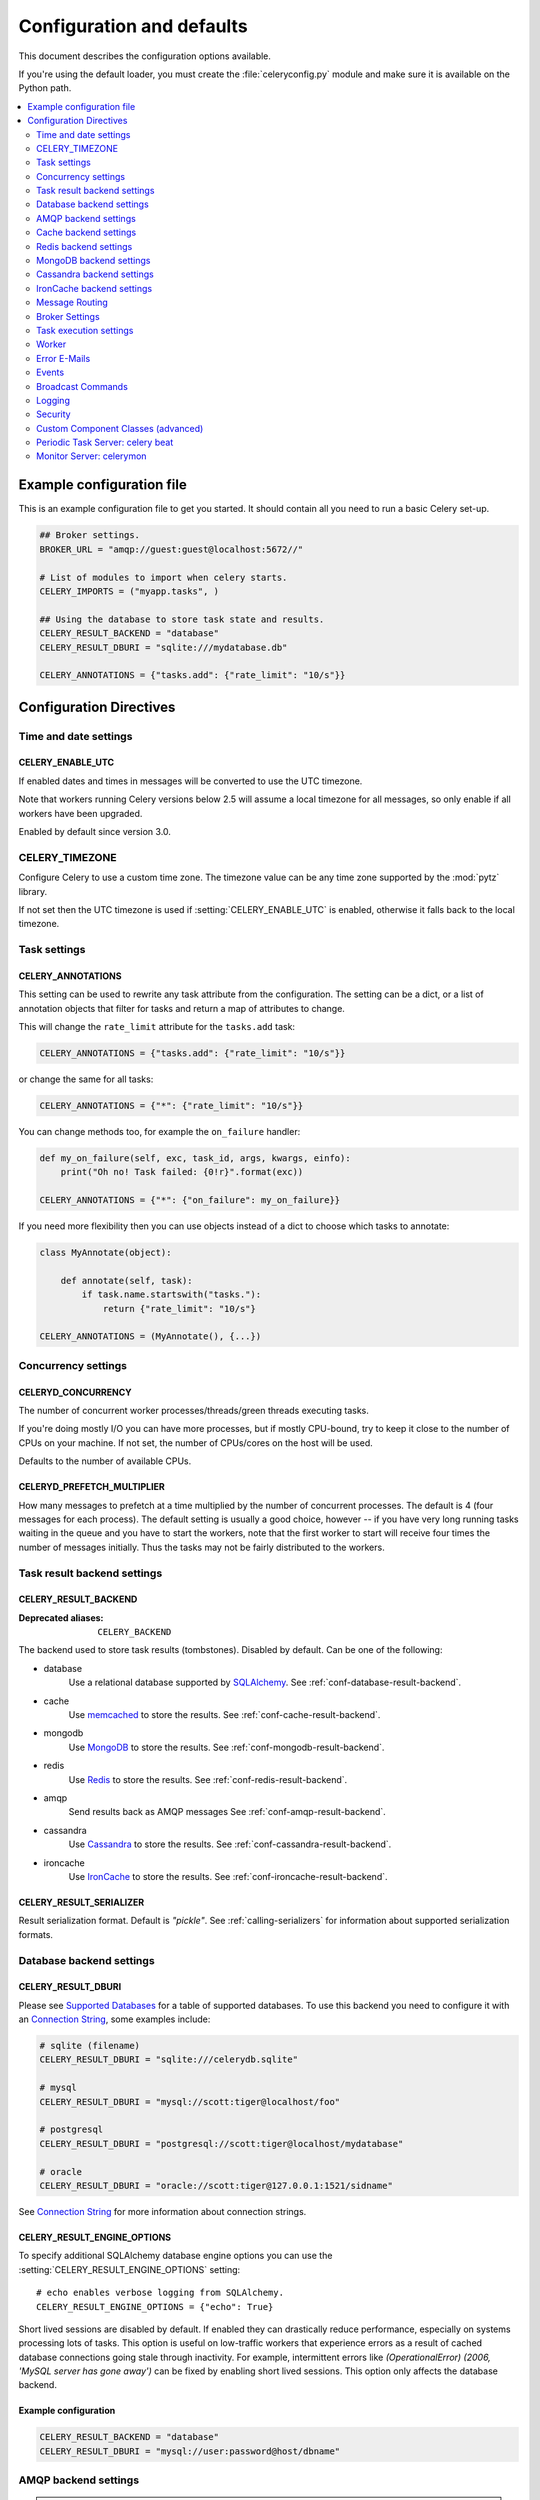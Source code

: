 .. _configuration:

============================
 Configuration and defaults
============================

This document describes the configuration options available.

If you're using the default loader, you must create the :file:`celeryconfig.py`
module and make sure it is available on the Python path.

.. contents::
    :local:
    :depth: 2

.. _conf-example:

Example configuration file
==========================

This is an example configuration file to get you started.
It should contain all you need to run a basic Celery set-up.

.. code-block:: python

    ## Broker settings.
    BROKER_URL = "amqp://guest:guest@localhost:5672//"

    # List of modules to import when celery starts.
    CELERY_IMPORTS = ("myapp.tasks", )

    ## Using the database to store task state and results.
    CELERY_RESULT_BACKEND = "database"
    CELERY_RESULT_DBURI = "sqlite:///mydatabase.db"

    CELERY_ANNOTATIONS = {"tasks.add": {"rate_limit": "10/s"}}


Configuration Directives
========================

.. _conf-datetime:

Time and date settings
----------------------

.. setting:: CELERY_ENABLE_UTC

CELERY_ENABLE_UTC
~~~~~~~~~~~~~~~~~

.. versionadded:: 2.5

If enabled dates and times in messages will be converted to use
the UTC timezone.

Note that workers running Celery versions below 2.5 will assume a local
timezone for all messages, so only enable if all workers have been
upgraded.

Enabled by default since version 3.0.

.. setting:: CELERY_TIMEZONE

CELERY_TIMEZONE
---------------

Configure Celery to use a custom time zone.
The timezone value can be any time zone supported by the :mod:`pytz`
library.

If not set then the UTC timezone is used if :setting:`CELERY_ENABLE_UTC` is
enabled, otherwise it falls back to the local timezone.

.. _conf-tasks:

Task settings
-------------

.. setting:: CELERY_ANNOTATIONS

CELERY_ANNOTATIONS
~~~~~~~~~~~~~~~~~~

This setting can be used to rewrite any task attribute from the
configuration.  The setting can be a dict, or a list of annotation
objects that filter for tasks and return a map of attributes
to change.


This will change the ``rate_limit`` attribute for the ``tasks.add``
task:

.. code-block:: python

    CELERY_ANNOTATIONS = {"tasks.add": {"rate_limit": "10/s"}}

or change the same for all tasks:

.. code-block:: python

    CELERY_ANNOTATIONS = {"*": {"rate_limit": "10/s"}}


You can change methods too, for example the ``on_failure`` handler:

.. code-block:: python

    def my_on_failure(self, exc, task_id, args, kwargs, einfo):
        print("Oh no! Task failed: {0!r}".format(exc))

    CELERY_ANNOTATIONS = {"*": {"on_failure": my_on_failure}}


If you need more flexibility then you can use objects
instead of a dict to choose which tasks to annotate:

.. code-block:: python

    class MyAnnotate(object):

        def annotate(self, task):
            if task.name.startswith("tasks."):
                return {"rate_limit": "10/s"}

    CELERY_ANNOTATIONS = (MyAnnotate(), {...})



.. _conf-concurrency:

Concurrency settings
--------------------

.. setting:: CELERYD_CONCURRENCY

CELERYD_CONCURRENCY
~~~~~~~~~~~~~~~~~~~

The number of concurrent worker processes/threads/green threads executing
tasks.

If you're doing mostly I/O you can have more processes,
but if mostly CPU-bound, try to keep it close to the
number of CPUs on your machine. If not set, the number of CPUs/cores
on the host will be used.

Defaults to the number of available CPUs.

.. setting:: CELERYD_PREFETCH_MULTIPLIER

CELERYD_PREFETCH_MULTIPLIER
~~~~~~~~~~~~~~~~~~~~~~~~~~~

How many messages to prefetch at a time multiplied by the number of
concurrent processes.  The default is 4 (four messages for each
process).  The default setting is usually a good choice, however -- if you
have very long running tasks waiting in the queue and you have to start the
workers, note that the first worker to start will receive four times the
number of messages initially.  Thus the tasks may not be fairly distributed
to the workers.

.. _conf-result-backend:

Task result backend settings
----------------------------

.. setting:: CELERY_RESULT_BACKEND

CELERY_RESULT_BACKEND
~~~~~~~~~~~~~~~~~~~~~
:Deprecated aliases: ``CELERY_BACKEND``

The backend used to store task results (tombstones).
Disabled by default.
Can be one of the following:

* database
    Use a relational database supported by `SQLAlchemy`_.
    See :ref:`conf-database-result-backend`.

* cache
    Use `memcached`_ to store the results.
    See :ref:`conf-cache-result-backend`.

* mongodb
    Use `MongoDB`_ to store the results.
    See :ref:`conf-mongodb-result-backend`.

* redis
    Use `Redis`_ to store the results.
    See :ref:`conf-redis-result-backend`.

* amqp
    Send results back as AMQP messages
    See :ref:`conf-amqp-result-backend`.

* cassandra
    Use `Cassandra`_ to store the results.
    See :ref:`conf-cassandra-result-backend`.

* ironcache
    Use `IronCache`_ to store the results.
    See :ref:`conf-ironcache-result-backend`.

.. warning:

    While the AMQP result backend is very efficient, you must make sure
    you only receive the same result once.  See :doc:`userguide/calling`).

.. _`SQLAlchemy`: http://sqlalchemy.org
.. _`memcached`: http://memcached.org
.. _`MongoDB`: http://mongodb.org
.. _`Redis`: http://redis.io
.. _`Cassandra`: http://cassandra.apache.org/
.. _`IronCache`: http://www.iron.io/cache

.. setting:: CELERY_RESULT_SERIALIZER

CELERY_RESULT_SERIALIZER
~~~~~~~~~~~~~~~~~~~~~~~~

Result serialization format.  Default is `"pickle"`. See
:ref:`calling-serializers` for information about supported
serialization formats.

.. _conf-database-result-backend:

Database backend settings
-------------------------

.. setting:: CELERY_RESULT_DBURI

CELERY_RESULT_DBURI
~~~~~~~~~~~~~~~~~~~

Please see `Supported Databases`_ for a table of supported databases.
To use this backend you need to configure it with an
`Connection String`_, some examples include:

.. code-block:: python

    # sqlite (filename)
    CELERY_RESULT_DBURI = "sqlite:///celerydb.sqlite"

    # mysql
    CELERY_RESULT_DBURI = "mysql://scott:tiger@localhost/foo"

    # postgresql
    CELERY_RESULT_DBURI = "postgresql://scott:tiger@localhost/mydatabase"

    # oracle
    CELERY_RESULT_DBURI = "oracle://scott:tiger@127.0.0.1:1521/sidname"

See `Connection String`_ for more information about connection
strings.

.. setting:: CELERY_RESULT_ENGINE_OPTIONS

CELERY_RESULT_ENGINE_OPTIONS
~~~~~~~~~~~~~~~~~~~~~~~~~~~~

To specify additional SQLAlchemy database engine options you can use
the :setting:`CELERY_RESULT_ENGINE_OPTIONS` setting::

    # echo enables verbose logging from SQLAlchemy.
    CELERY_RESULT_ENGINE_OPTIONS = {"echo": True}


.. setting:: CELERY_RESULT_DB_SHORT_LIVED_SESSIONS
    CELERY_RESULT_DB_SHORT_LIVED_SESSIONS = True

Short lived sessions are disabled by default.  If enabled they can drastically reduce
performance, especially on systems processing lots of tasks.  This option is useful
on low-traffic workers that experience errors as a result of cached database connections
going stale through inactivity.  For example, intermittent errors like
`(OperationalError) (2006, 'MySQL server has gone away')` can be fixed by enabling
short lived sessions.  This option only affects the database backend.

.. _`Supported Databases`:
    http://www.sqlalchemy.org/docs/core/engines.html#supported-databases

.. _`Connection String`:
    http://www.sqlalchemy.org/docs/core/engines.html#database-urls

Example configuration
~~~~~~~~~~~~~~~~~~~~~

.. code-block:: python

    CELERY_RESULT_BACKEND = "database"
    CELERY_RESULT_DBURI = "mysql://user:password@host/dbname"

.. _conf-amqp-result-backend:

AMQP backend settings
---------------------

.. note::

    The AMQP backend requires RabbitMQ 1.1.0 or higher to automatically
    expire results.  If you are running an older version of RabbitmQ
    you should disable result expiration like this:

        CELERY_TASK_RESULT_EXPIRES = None

.. setting:: CELERY_RESULT_EXCHANGE

CELERY_RESULT_EXCHANGE
~~~~~~~~~~~~~~~~~~~~~~

Name of the exchange to publish results in.  Default is `"celeryresults"`.

.. setting:: CELERY_RESULT_EXCHANGE_TYPE

CELERY_RESULT_EXCHANGE_TYPE
~~~~~~~~~~~~~~~~~~~~~~~~~~~

The exchange type of the result exchange.  Default is to use a `direct`
exchange.

.. setting:: CELERY_RESULT_PERSISTENT

CELERY_RESULT_PERSISTENT
~~~~~~~~~~~~~~~~~~~~~~~~

If set to :const:`True`, result messages will be persistent.  This means the
messages will not be lost after a broker restart.  The default is for the
results to be transient.

Example configuration
~~~~~~~~~~~~~~~~~~~~~

.. code-block:: python

    CELERY_RESULT_BACKEND = "amqp"
    CELERY_TASK_RESULT_EXPIRES = 18000  # 5 hours.

.. _conf-cache-result-backend:

Cache backend settings
----------------------

.. note::

    The cache backend supports the `pylibmc`_ and `python-memcached`
    libraries.  The latter is used only if `pylibmc`_ is not installed.

.. setting:: CELERY_CACHE_BACKEND

CELERY_CACHE_BACKEND
~~~~~~~~~~~~~~~~~~~~

Using a single memcached server:

.. code-block:: python

    CELERY_CACHE_BACKEND = 'memcached://127.0.0.1:11211/'

Using multiple memcached servers:

.. code-block:: python

    CELERY_RESULT_BACKEND = "cache"
    CELERY_CACHE_BACKEND = 'memcached://172.19.26.240:11211;172.19.26.242:11211/'

.. setting:: CELERY_CACHE_BACKEND_OPTIONS


The "memory" backend stores the cache in memory only:

    CELERY_CACHE_BACKEND = "memory"

CELERY_CACHE_BACKEND_OPTIONS
~~~~~~~~~~~~~~~~~~~~~~~~~~~~

You can set pylibmc options using the :setting:`CELERY_CACHE_BACKEND_OPTIONS`
setting:

.. code-block:: python

    CELERY_CACHE_BACKEND_OPTIONS = {"binary": True,
                                    "behaviors": {"tcp_nodelay": True}}

.. _`pylibmc`: http://sendapatch.se/projects/pylibmc/

.. _conf-redis-result-backend:

Redis backend settings
----------------------

Configuring the backend URL
~~~~~~~~~~~~~~~~~~~~~~~~~~~

.. note::

    The Redis backend requires the :mod:`redis` library:
    http://pypi.python.org/pypi/redis/

    To install the redis package use `pip` or `easy_install`:

    .. code-block:: bash

        $ pip install redis

This backend requires the :setting:`CELERY_RESULT_BACKEND`
setting to be set to a Redis URL::

    CELERY_RESULT_BACKEND = "redis://:password@host:port/db"

For example::

    CELERY_RESULT_BACKEND = "redis://localhost/0"

which is the same as::

    CELERY_RESULT_BACKEND = "redis://"

The fields of the URL is defined as folows:

- *host*

Host name or IP address of the Redis server. e.g. `"localhost"`.

- *port*

Port to the Redis server. Default is 6379.

- *db*

Database number to use. Default is 0.
The db can include an optional leading slash.

- *password*

Password used to connect to the database.

.. setting:: CELERY_REDIS_MAX_CONNECTIONS

CELERY_REDIS_MAX_CONNECTIONS
~~~~~~~~~~~~~~~~~~~~~~~~~~~~

Maximum number of connections available in the Redis connection
pool used for sending and retrieving results.

.. _conf-mongodb-result-backend:

MongoDB backend settings
------------------------

.. note::

    The MongoDB backend requires the :mod:`pymongo` library:
    http://github.com/mongodb/mongo-python-driver/tree/master

.. setting:: CELERY_MONGODB_BACKEND_SETTINGS

CELERY_MONGODB_BACKEND_SETTINGS
~~~~~~~~~~~~~~~~~~~~~~~~~~~~~~~

This is a dict supporting the following keys:

* host
    Host name of the MongoDB server. Defaults to "localhost".

* port
    The port the MongoDB server is listening to. Defaults to 27017.

* user
    User name to authenticate to the MongoDB server as (optional).

* password
    Password to authenticate to the MongoDB server (optional).

* database
    The database name to connect to. Defaults to "celery".

* taskmeta_collection
    The collection name to store task meta data.
    Defaults to "celery_taskmeta".

* max_pool_size
    Passed as max_pool_size to PyMongo's Connection or MongoClient 
    constructor. It is the maximum number of TCP connections to keep
    open to MongoDB at a given time. If there are more open connections
    than max_pool_size, sockets will be closed when they are released.
    Defaults to 10.

* options

    Additional keyword arguments to pass to the mongodb connection
    constructor.  See the :mod:`pymongo` docs to see a list of arguments
    supported.

.. _example-mongodb-result-config:

Example configuration
~~~~~~~~~~~~~~~~~~~~~

.. code-block:: python

    CELERY_RESULT_BACKEND = "mongodb"
    CELERY_MONGODB_BACKEND_SETTINGS = {
        "host": "192.168.1.100",
        "port": 30000,
        "database": "mydb",
        "taskmeta_collection": "my_taskmeta_collection",
    }

.. _conf-cassandra-result-backend:

Cassandra backend settings
--------------------------

.. note::

    The Cassandra backend requires the :mod:`pycassa` library:
    http://pypi.python.org/pypi/pycassa/

    To install the pycassa package use `pip` or `easy_install`:

    .. code-block:: bash

        $ pip install pycassa

This backend requires the following configuration directives to be set.

.. setting:: CASSANDRA_SERVERS

CASSANDRA_SERVERS
~~~~~~~~~~~~~~~~~

List of ``host:port`` Cassandra servers. e.g. ``["localhost:9160]"``.

.. setting:: CASSANDRA_KEYSPACE

CASSANDRA_KEYSPACE
~~~~~~~~~~~~~~~~~~

The keyspace in which to store the results. e.g. ``"tasks_keyspace"``.

.. setting:: CASSANDRA_COLUMN_FAMILY

CASSANDRA_COLUMN_FAMILY
~~~~~~~~~~~~~~~~~~~~~~~

The column family in which to store the results. eg ``"tasks"``

.. setting:: CASSANDRA_READ_CONSISTENCY

CASSANDRA_READ_CONSISTENCY
~~~~~~~~~~~~~~~~~~~~~~~~~~

The read consistency used. Values can be ``"ONE"``, ``"QUORUM"`` or ``"ALL"``.

.. setting:: CASSANDRA_WRITE_CONSISTENCY

CASSANDRA_WRITE_CONSISTENCY
~~~~~~~~~~~~~~~~~~~~~~~~~~~

The write consistency used. Values can be ``"ONE"``, ``"QUORUM"`` or ``"ALL"``.

.. setting:: CASSANDRA_DETAILED_MODE

CASSANDRA_DETAILED_MODE
~~~~~~~~~~~~~~~~~~~~~~~

Enable or disable detailed mode. Default is :const:`False`.
This mode allows to use the power of Cassandra wide columns to
store all states for a task as a wide column, instead of only the last one.

To use this mode, you need to configure your ColumnFamily to
use the ``TimeUUID`` type as a comparator::

    create column family task_results with comparator = TimeUUIDType;

CASSANDRA_OPTIONS
~~~~~~~~~~~~~~~~~~~~~~~~~~~

Options to be passed to the `pycassa connection pool`_ (optional).

.. _`pycassa connection pool`: http://pycassa.github.com/pycassa/api/pycassa/pool.html

Example configuration
~~~~~~~~~~~~~~~~~~~~~

.. code-block:: python

    CASSANDRA_SERVERS = ["localhost:9160"]
    CASSANDRA_KEYSPACE = "celery"
    CASSANDRA_COLUMN_FAMILY = "task_results"
    CASSANDRA_READ_CONSISTENCY = "ONE"
    CASSANDRA_WRITE_CONSISTENCY = "ONE"
    CASSANDRA_DETAILED_MODE = True
    CASSANDRA_OPTIONS = {
        'timeout': 300,
        'max_retries': 10
    }


.. _conf-ironcache-result-backend:

IronCache backend settings
--------------------------

.. note::

    The Cassandra backend requires the :mod:`iron_celery` library:
    http://pypi.python.org/pypi/iron_celery

    To install the iron_celery package use `pip` or `easy_install`:

    .. code-block:: bash

        $ pip install iron_celery

IronCache is configured via the URL provided in :setting:`CELERY_RESULT_BACKEND`, for example::

    CELERY_RESULT_BACKEND = 'ironcache://project_id:token@'

Or to change the cache name::

    ironcache:://project_id:token@/awesomecache

For more information, see: https://github.com/iron-io/iron_celery

.. _conf-messaging:

Message Routing
---------------

.. _conf-messaging-routing:

.. setting:: CELERY_QUEUES

CELERY_QUEUES
~~~~~~~~~~~~~

The mapping of queues the worker consumes from.  This is a dictionary
of queue name/options.  See :ref:`guide-routing` for more information.

The default is a queue/exchange/binding key of `"celery"`, with
exchange type `direct`.

You don't have to care about this unless you want custom routing facilities.

.. setting:: CELERY_ROUTES

CELERY_ROUTES
~~~~~~~~~~~~~

A list of routers, or a single router used to route tasks to queues.
When deciding the final destination of a task the routers are consulted
in order.  See :ref:`routers` for more information.

.. setting:: CELERY_QUEUE_HA_POLICY

CELERY_QUEUE_HA_POLICY
~~~~~~~~~~~~~~~~~~~~~~
:brokers: RabbitMQ

This will set the default HA policy for a queue, and the value
can either be a string (usually ``all``):

.. code-block:: python

    CELERY_QUEUE_HA_POLICY = 'all'

Using 'all' will replicate the queue to all current nodes,
Or you can give it a list of nodes to replicate to:

.. code-block:: python

    CELERY_QUEUE_HA_POLICY = ['rabbit@host1', 'rabbit@host2']


Using a list will implicitly set ``x-ha-policy`` to 'nodes' and
``x-ha-policy-params`` to the given list of nodes.

See http://www.rabbitmq.com/ha.html for more information.

.. setting:: CELERY_WORKER_DIRECT

CELERY_WORKER_DIRECT
~~~~~~~~~~~~~~~~~~~~

This option enables so that every worker has a dedicated queue,
so that tasks can be routed to specific workers.

The queue name for each worker is automatically generated based on
the worker hostname and a ``.dq`` suffix, using the ``C.dq`` exchange.

For example the queue name for the worker with hostname ``w1.example.com``
becomes::

    w1.example.com.dq

Then you can route the task to the task by specifying the hostname
as the routing key and the ``C.dq`` exchange::

    CELERY_ROUTES = {
        'tasks.add': {'exchange': 'C.dq', 'routing_key': 'w1.example.com'}
    }

.. setting:: CELERY_CREATE_MISSING_QUEUES

CELERY_CREATE_MISSING_QUEUES
~~~~~~~~~~~~~~~~~~~~~~~~~~~~

If enabled (default), any queues specified that is not defined in
:setting:`CELERY_QUEUES` will be automatically created. See
:ref:`routing-automatic`.

.. setting:: CELERY_DEFAULT_QUEUE

CELERY_DEFAULT_QUEUE
~~~~~~~~~~~~~~~~~~~~

The name of the default queue used by `.apply_async` if the message has
no route or no custom queue has been specified.


This queue must be listed in :setting:`CELERY_QUEUES`.
If :setting:`CELERY_QUEUES` is not specified then it this automatically
created containing one queue entry, where this name is used as the name of
that queue.

The default is: `celery`.

.. seealso::

    :ref:`routing-changing-default-queue`

.. setting:: CELERY_DEFAULT_EXCHANGE

CELERY_DEFAULT_EXCHANGE
~~~~~~~~~~~~~~~~~~~~~~~

Name of the default exchange to use when no custom exchange is
specified for a key in the :setting:`CELERY_QUEUES` setting.

The default is: `celery`.

.. setting:: CELERY_DEFAULT_EXCHANGE_TYPE

CELERY_DEFAULT_EXCHANGE_TYPE
~~~~~~~~~~~~~~~~~~~~~~~~~~~~

Default exchange type used when no custom exchange type is specified.
for a key in the :setting:`CELERY_QUEUES` setting.
The default is: `direct`.

.. setting:: CELERY_DEFAULT_ROUTING_KEY

CELERY_DEFAULT_ROUTING_KEY
~~~~~~~~~~~~~~~~~~~~~~~~~~

The default routing key used when no custom routing key
is specified for a key in the :setting:`CELERY_QUEUES` setting.

The default is: `celery`.

.. setting:: CELERY_DEFAULT_DELIVERY_MODE

CELERY_DEFAULT_DELIVERY_MODE
~~~~~~~~~~~~~~~~~~~~~~~~~~~~

Can be `transient` or `persistent`.  The default is to send
persistent messages.

.. _conf-broker-settings:

Broker Settings
---------------

.. setting:: CELERY_ACCEPT_CONTENT

CELERY_ACCEPT_CONTENT
~~~~~~~~~~~~~~~~~~~~~

A whitelist of content-types/serializers to allow.

If a message is received that is not in this list then
the message will be discarded with an error.

By default any content type is enabled (including pickle and yaml)
so make sure untrusted parties do not have access to your broker.
See :ref:`guide-security` for more.

Example::

    # using serializer name
    CELERY_ACCEPT_CONTENT = ['json']

    # or the actual content-type (MIME)
    CELERY_ACCEPT_CONTENT = ['application/json']

.. setting:: BROKER_TRANSPORT

BROKER_TRANSPORT
~~~~~~~~~~~~~~~~
:Aliases: ``BROKER_BACKEND``
:Deprecated aliases: ``CARROT_BACKEND``

.. setting:: BROKER_URL

BROKER_URL
~~~~~~~~~~

Default broker URL.  This must be an URL in the form of::

    transport://userid:password@hostname:port/virtual_host

Only the scheme part (``transport://``) is required, the rest
is optional, and defaults to the specific transports default values.

The transport part is the broker implementation to use, and the
default is ``amqp``, which uses ``librabbitmq`` by default or falls back to
``pyamqp`` if that is not installed.  Also there are many other choices including
``redis``, ``beanstalk``, ``sqlalchemy``, ``django``, ``mongodb``,
``couchdb``.
It can also be a fully qualified path to your own transport implementation.

See :ref:`kombu:connection-urls` in the Kombu documentation for more
information.

.. setting:: BROKER_HEARTBEAT

BROKER_HEARTBEAT
~~~~~~~~~~~~~~~~
:transports supported: ``pyamqp``

It's not always possible to detect connection loss in a timely
manner using TCP/IP alone, so AMQP defines something called heartbeats
that's is used both by the client and the broker to detect if
a connection was closed.

Hartbeats are disabled by default.

If the heartbeat value is 10 seconds, then
the heartbeat will be monitored at the interval specified
by the :setting:`BROKER_HEARTBEAT_CHECKRATE` setting, which by default is
double the rate of the heartbeat value
(so for the default 10 seconds, the heartbeat is checked every 5 seconds).

.. setting:: BROKER_HEARTBEAT_CHECKRATE

BROKER_HEARTBEAT_CHECKRATE
~~~~~~~~~~~~~~~~~~~~~~~~~~
:transports supported: ``pyamqp``

At intervals the worker will monitor that the broker has not missed
too many heartbeats.  The rate at which this is checked is calculated
by dividing the :setting:`BROKER_HEARTBEAT` value with this value,
so if the heartbeat is 10.0 and the rate is the default 2.0, the check
will be performed every 5 seconds (twice the heartbeat sending rate).

.. setting:: BROKER_USE_SSL

BROKER_USE_SSL
~~~~~~~~~~~~~~

Use SSL to connect to the broker.  Off by default.  This may not be supported
by all transports.

.. setting:: BROKER_POOL_LIMIT

BROKER_POOL_LIMIT
~~~~~~~~~~~~~~~~~

.. versionadded:: 2.3

The maximum number of connections that can be open in the connection pool.

The pool is enabled by default since version 2.5, with a default limit of ten
connections.  This number can be tweaked depending on the number of
threads/greenthreads (eventlet/gevent) using a connection.  For example
running eventlet with 1000 greenlets that use a connection to the broker,
contention can arise and you should consider increasing the limit.

If set to :const:`None` or 0 the connection pool will be disabled and
connections will be established and closed for every use.

Default (since 2.5) is to use a pool of 10 connections.

.. setting:: BROKER_CONNECTION_TIMEOUT

BROKER_CONNECTION_TIMEOUT
~~~~~~~~~~~~~~~~~~~~~~~~~

The default timeout in seconds before we give up establishing a connection
to the AMQP server.  Default is 4 seconds.

.. setting:: BROKER_CONNECTION_RETRY

BROKER_CONNECTION_RETRY
~~~~~~~~~~~~~~~~~~~~~~~

Automatically try to re-establish the connection to the AMQP broker if lost.

The time between retries is increased for each retry, and is
not exhausted before :setting:`BROKER_CONNECTION_MAX_RETRIES` is
exceeded.

This behavior is on by default.

.. setting:: BROKER_CONNECTION_MAX_RETRIES

BROKER_CONNECTION_MAX_RETRIES
~~~~~~~~~~~~~~~~~~~~~~~~~~~~~

Maximum number of retries before we give up re-establishing a connection
to the AMQP broker.

If this is set to :const:`0` or :const:`None`, we will retry forever.

Default is 100 retries.

.. setting:: BROKER_TRANSPORT_OPTIONS

BROKER_TRANSPORT_OPTIONS
~~~~~~~~~~~~~~~~~~~~~~~~

.. versionadded:: 2.2

A dict of additional options passed to the underlying transport.

See your transport user manual for supported options (if any).

Example setting the visibility timeout (supported by Redis and SQS
transports):

.. code-block:: python

    BROKER_TRANSPORT_OPTIONS = {'visibility_timeout': 18000}  # 5 hours

.. _conf-task-execution:

Task execution settings
-----------------------

.. setting:: CELERY_ALWAYS_EAGER

CELERY_ALWAYS_EAGER
~~~~~~~~~~~~~~~~~~~

If this is :const:`True`, all tasks will be executed locally by blocking until
the task returns.  ``apply_async()`` and ``Task.delay()`` will return
an :class:`~celery.result.EagerResult` instance, which emulates the API
and behavior of :class:`~celery.result.AsyncResult`, except the result
is already evaluated.

That is, tasks will be executed locally instead of being sent to
the queue.

.. setting:: CELERY_EAGER_PROPAGATES_EXCEPTIONS

CELERY_EAGER_PROPAGATES_EXCEPTIONS
~~~~~~~~~~~~~~~~~~~~~~~~~~~~~~~~~~

If this is :const:`True`, eagerly executed tasks (applied by `task.apply()`,
or when the :setting:`CELERY_ALWAYS_EAGER` setting is enabled), will
propagate exceptions.

It's the same as always running ``apply()`` with ``throw=True``.

.. setting:: CELERY_IGNORE_RESULT

CELERY_IGNORE_RESULT
~~~~~~~~~~~~~~~~~~~~

Whether to store the task return values or not (tombstones).
If you still want to store errors, just not successful return values,
you can set :setting:`CELERY_STORE_ERRORS_EVEN_IF_IGNORED`.

.. setting:: CELERY_MESSAGE_COMPRESSION

CELERY_MESSAGE_COMPRESSION
~~~~~~~~~~~~~~~~~~~~~~~~~~

Default compression used for task messages.
Can be ``"gzip"``, ``"bzip2"`` (if available), or any custom
compression schemes registered in the Kombu compression registry.

The default is to send uncompressed messages.

.. setting:: CELERY_TASK_RESULT_EXPIRES

CELERY_TASK_RESULT_EXPIRES
~~~~~~~~~~~~~~~~~~~~~~~~~~

Time (in seconds, or a :class:`~datetime.timedelta` object) for when after
stored task tombstones will be deleted.

A built-in periodic task will delete the results after this time
(:class:`celery.task.backend_cleanup`).

Default is to expire after 1 day.

.. note::

    For the moment this only works with the amqp, database, cache, redis and MongoDB
    backends.

    When using the database or MongoDB backends, `celery beat` must be
    running for the results to be expired.

.. setting:: CELERY_MAX_CACHED_RESULTS

CELERY_MAX_CACHED_RESULTS
~~~~~~~~~~~~~~~~~~~~~~~~~

Result backends caches ready results used by the client.

This is the total number of results to cache before older results are evicted.
The default is 5000.

.. setting:: CELERY_CHORD_PROPAGATES

CELERY_CHORD_PROPAGATES
~~~~~~~~~~~~~~~~~~~~~~~

.. versionadded:: 3.0.14

This setting defines what happens when a task part of a chord raises an
exception:

- If propagate is True the chord callback will change state to FAILURE
  with the exception value set to a :exc:`~celery.exceptions.ChordError`
  instance containing information about the error and the task that failed.

    This is the default behavior in Celery 3.1+

- If propagate is False the exception value will instead be forwarded
  to the chord callback.

    This was the default behavior before version 3.1.

.. setting:: CELERY_TRACK_STARTED

CELERY_TRACK_STARTED
~~~~~~~~~~~~~~~~~~~~

If :const:`True` the task will report its status as "started" when the
task is executed by a worker.  The default value is :const:`False` as
the normal behaviour is to not report that level of granularity.  Tasks
are either pending, finished, or waiting to be retried.  Having a "started"
state can be useful for when there are long running tasks and there is a
need to report which task is currently running.

.. setting:: CELERY_TASK_SERIALIZER

CELERY_TASK_SERIALIZER
~~~~~~~~~~~~~~~~~~~~~~

A string identifying the default serialization method to use.  Can be
`pickle` (default), `json`, `yaml`, `msgpack` or any custom serialization
methods that have been registered with :mod:`kombu.serialization.registry`.

.. seealso::

    :ref:`calling-serializers`.

.. setting:: CELERY_TASK_PUBLISH_RETRY

CELERY_TASK_PUBLISH_RETRY
~~~~~~~~~~~~~~~~~~~~~~~~~

.. versionadded:: 2.2

Decides if publishing task messages will be retried in the case
of connection loss or other connection errors.
See also :setting:`CELERY_TASK_PUBLISH_RETRY_POLICY`.

Enabled by default.

.. setting:: CELERY_TASK_PUBLISH_RETRY_POLICY

CELERY_TASK_PUBLISH_RETRY_POLICY
~~~~~~~~~~~~~~~~~~~~~~~~~~~~~~~~

.. versionadded:: 2.2

Defines the default policy when retrying publishing a task message in
the case of connection loss or other connection errors.

See :ref:`calling-retry` for more information.

.. setting:: CELERY_DEFAULT_RATE_LIMIT

CELERY_DEFAULT_RATE_LIMIT
~~~~~~~~~~~~~~~~~~~~~~~~~

The global default rate limit for tasks.

This value is used for tasks that does not have a custom rate limit
The default is no rate limit.

.. setting:: CELERY_DISABLE_RATE_LIMITS

CELERY_DISABLE_RATE_LIMITS
~~~~~~~~~~~~~~~~~~~~~~~~~~

Disable all rate limits, even if tasks has explicit rate limits set.

.. setting:: CELERY_ACKS_LATE

CELERY_ACKS_LATE
~~~~~~~~~~~~~~~~

Late ack means the task messages will be acknowledged **after** the task
has been executed, not *just before*, which is the default behavior.

.. seealso::

    FAQ: :ref:`faq-acks_late-vs-retry`.

.. _conf-worker:

Worker
------

.. setting:: CELERY_IMPORTS

CELERY_IMPORTS
~~~~~~~~~~~~~~

A sequence of modules to import when the worker starts.

This is used to specify the task modules to import, but also
to import signal handlers and additional remote control commands, etc.

The modules will be imported in the original order.

.. setting:: CELERY_INCLUDE

CELERY_INCLUDE
~~~~~~~~~~~~~~

Exact same semantics as :setting:`CELERY_IMPORTS`, but can be used as a means
to have different import categories.

The modules in this setting are imported after the modules in
:setting:`CELERY_IMPORTS`.

.. setting:: CELERYD_FORCE_EXECV

CELERYD_FORCE_EXECV
~~~~~~~~~~~~~~~~~~~

On Unix the processes pool will fork, so that child processes
start with the same memory as the parent process.

This can cause problems as there is a known deadlock condition
with pthread locking primitives when `fork()` is combined with threads.

You should enable this setting if you are experiencing hangs (deadlocks),
especially in combination with time limits or having a max tasks per child limit.

This option will be enabled by default in a later version.

This is not a problem on Windows, as it does not have `fork()`.

.. setting:: CELERYD_WORKER_LOST_WAIT

CELERYD_WORKER_LOST_WAIT
~~~~~~~~~~~~~~~~~~~~~~~~

In some cases a worker may be killed without proper cleanup,
and the worker may have published a result before terminating.
This value specifies how long we wait for any missing results before
raising a :exc:`@WorkerLostError` exception.

Default is 10.0

.. setting:: CELERYD_MAX_TASKS_PER_CHILD

CELERYD_MAX_TASKS_PER_CHILD
~~~~~~~~~~~~~~~~~~~~~~~~~~~

Maximum number of tasks a pool worker process can execute before
it's replaced with a new one.  Default is no limit.

.. setting:: CELERYD_TASK_TIME_LIMIT

CELERYD_TASK_TIME_LIMIT
~~~~~~~~~~~~~~~~~~~~~~~

Task hard time limit in seconds.  The worker processing the task will
be killed and replaced with a new one when this is exceeded.

.. setting:: CELERYD_TASK_SOFT_TIME_LIMIT

CELERYD_TASK_SOFT_TIME_LIMIT
~~~~~~~~~~~~~~~~~~~~~~~~~~~~

Task soft time limit in seconds.

The :exc:`~@SoftTimeLimitExceeded` exception will be
raised when this is exceeded.  The task can catch this to
e.g. clean up before the hard time limit comes.

Example:

.. code-block:: python

    from celery.exceptions import SoftTimeLimitExceeded

    @celery.task
    def mytask():
        try:
            return do_work()
        except SoftTimeLimitExceeded:
            cleanup_in_a_hurry()

.. setting:: CELERY_STORE_ERRORS_EVEN_IF_IGNORED

CELERY_STORE_ERRORS_EVEN_IF_IGNORED
~~~~~~~~~~~~~~~~~~~~~~~~~~~~~~~~~~~

If set, the worker stores all task errors in the result store even if
:attr:`Task.ignore_result <celery.task.base.Task.ignore_result>` is on.

.. setting:: CELERYD_STATE_DB

CELERYD_STATE_DB
~~~~~~~~~~~~~~~~

Name of the file used to stores persistent worker state (like revoked tasks).
Can be a relative or absolute path, but be aware that the suffix `.db`
may be appended to the file name (depending on Python version).

Can also be set via the :option:`--statedb` argument to
:mod:`~celery.bin.worker`.

Not enabled by default.

.. setting:: CELERYD_TIMER_PRECISION

CELERYD_TIMER_PRECISION
~~~~~~~~~~~~~~~~~~~~~~~

Set the maximum time in seconds that the ETA scheduler can sleep between
rechecking the schedule.  Default is 1 second.

Setting this value to 1 second means the schedulers precision will
be 1 second. If you need near millisecond precision you can set this to 0.1.

.. _conf-error-mails:

Error E-Mails
-------------

.. setting:: CELERY_SEND_TASK_ERROR_EMAILS

CELERY_SEND_TASK_ERROR_EMAILS
~~~~~~~~~~~~~~~~~~~~~~~~~~~~~

The default value for the `Task.send_error_emails` attribute, which if
set to :const:`True` means errors occurring during task execution will be
sent to :setting:`ADMINS` by email.

Disabled by default.

.. setting:: ADMINS

ADMINS
~~~~~~

List of `(name, email_address)` tuples for the administrators that should
receive error emails.

.. setting:: SERVER_EMAIL

SERVER_EMAIL
~~~~~~~~~~~~

The email address this worker sends emails from.
Default is celery@localhost.

.. setting:: EMAIL_HOST

EMAIL_HOST
~~~~~~~~~~

The mail server to use.  Default is `"localhost"`.

.. setting:: EMAIL_HOST_USER

EMAIL_HOST_USER
~~~~~~~~~~~~~~~

User name (if required) to log on to the mail server with.

.. setting:: EMAIL_HOST_PASSWORD

EMAIL_HOST_PASSWORD
~~~~~~~~~~~~~~~~~~~

Password (if required) to log on to the mail server with.

.. setting:: EMAIL_PORT

EMAIL_PORT
~~~~~~~~~~

The port the mail server is listening on.  Default is `25`.


.. setting:: EMAIL_USE_SSL

EMAIL_USE_SSL
~~~~~~~~~~~~~

Use SSL when connecting to the SMTP server.  Disabled by default.

.. setting:: EMAIL_USE_TLS

EMAIL_USE_TLS
~~~~~~~~~~~~~

Use TLS when connecting to the SMTP server.  Disabled by default.

.. setting:: EMAIL_TIMEOUT

EMAIL_TIMEOUT
~~~~~~~~~~~~~

Timeout in seconds for when we give up trying to connect
to the SMTP server when sending emails.

The default is 2 seconds.

.. _conf-example-error-mail-config:

Example E-Mail configuration
~~~~~~~~~~~~~~~~~~~~~~~~~~~~

This configuration enables the sending of error emails to
george@vandelay.com and kramer@vandelay.com:

.. code-block:: python

    # Enables error emails.
    CELERY_SEND_TASK_ERROR_EMAILS = True

    # Name and email addresses of recipients
    ADMINS = (
        ("George Costanza", "george@vandelay.com"),
        ("Cosmo Kramer", "kosmo@vandelay.com"),
    )

    # Email address used as sender (From field).
    SERVER_EMAIL = "no-reply@vandelay.com"

    # Mailserver configuration
    EMAIL_HOST = "mail.vandelay.com"
    EMAIL_PORT = 25
    # EMAIL_HOST_USER = "servers"
    # EMAIL_HOST_PASSWORD = "s3cr3t"

.. _conf-events:

Events
------

.. setting:: CELERY_SEND_EVENTS

CELERY_SEND_EVENTS
~~~~~~~~~~~~~~~~~~

Send events so the worker can be monitored by tools like `celerymon`.

.. setting:: CELERY_SEND_TASK_SENT_EVENT

CELERY_SEND_TASK_SENT_EVENT
~~~~~~~~~~~~~~~~~~~~~~~~~~~

.. versionadded:: 2.2

If enabled, a :event:`task-sent` event will be sent for every task so tasks can be
tracked before they are consumed by a worker.

Disabled by default.

.. setting:: CELERY_EVENT_SERIALIZER

CELERY_EVENT_SERIALIZER
~~~~~~~~~~~~~~~~~~~~~~~

Message serialization format used when sending event messages.
Default is `"json"`. See :ref:`calling-serializers`.

.. _conf-broadcast:

Broadcast Commands
------------------

.. setting:: CELERY_BROADCAST_QUEUE

CELERY_BROADCAST_QUEUE
~~~~~~~~~~~~~~~~~~~~~~

Name prefix for the queue used when listening for broadcast messages.
The workers host name will be appended to the prefix to create the final
queue name.

Default is `"celeryctl"`.

.. setting:: CELERY_BROADCAST_EXCHANGE

CELERY_BROADCAST_EXCHANGE
~~~~~~~~~~~~~~~~~~~~~~~~~

Name of the exchange used for broadcast messages.

Default is `"celeryctl"`.

.. setting:: CELERY_BROADCAST_EXCHANGE_TYPE

CELERY_BROADCAST_EXCHANGE_TYPE
~~~~~~~~~~~~~~~~~~~~~~~~~~~~~~

Exchange type used for broadcast messages.  Default is `"fanout"`.

.. _conf-logging:

Logging
-------

.. setting:: CELERYD_HIJACK_ROOT_LOGGER

CELERYD_HIJACK_ROOT_LOGGER
~~~~~~~~~~~~~~~~~~~~~~~~~~

.. versionadded:: 2.2

By default any previously configured handlers on the root logger will be
removed. If you want to customize your own logging handlers, then you
can disable this behavior by setting
`CELERYD_HIJACK_ROOT_LOGGER = False`.

.. note::

    Logging can also be customized by connecting to the
    :signal:`celery.signals.setup_logging` signal.

.. setting:: CELERYD_LOG_COLOR

CELERYD_LOG_COLOR
~~~~~~~~~~~~~~~~~

Enables/disables colors in logging output by the Celery apps.

By default colors are enabled if

    1) the app is logging to a real terminal, and not a file.
    2) the app is not running on Windows.

.. setting:: CELERYD_LOG_FORMAT

CELERYD_LOG_FORMAT
~~~~~~~~~~~~~~~~~~

The format to use for log messages.

Default is `[%(asctime)s: %(levelname)s/%(processName)s] %(message)s`

See the Python :mod:`logging` module for more information about log
formats.

.. setting:: CELERYD_TASK_LOG_FORMAT

CELERYD_TASK_LOG_FORMAT
~~~~~~~~~~~~~~~~~~~~~~~

The format to use for log messages logged in tasks.  Can be overridden using
the :option:`--loglevel` option to :mod:`~celery.bin.worker`.

Default is::

    [%(asctime)s: %(levelname)s/%(processName)s]
        [%(task_name)s(%(task_id)s)] %(message)s

See the Python :mod:`logging` module for more information about log
formats.

.. setting:: CELERY_REDIRECT_STDOUTS

CELERY_REDIRECT_STDOUTS
~~~~~~~~~~~~~~~~~~~~~~~

If enabled `stdout` and `stderr` will be redirected
to the current logger.

Enabled by default.
Used by :program:`celery worker` and :program:`celery beat`.

.. setting:: CELERY_REDIRECT_STDOUTS_LEVEL

CELERY_REDIRECT_STDOUTS_LEVEL
~~~~~~~~~~~~~~~~~~~~~~~~~~~~~

The log level output to `stdout` and `stderr` is logged as.
Can be one of :const:`DEBUG`, :const:`INFO`, :const:`WARNING`,
:const:`ERROR` or :const:`CRITICAL`.

Default is :const:`WARNING`.

.. _conf-security:

Security
--------

.. setting:: CELERY_SECURITY_KEY

CELERY_SECURITY_KEY
~~~~~~~~~~~~~~~~~~~

.. versionadded:: 2.5

The relative or absolute path to a file containing the private key
used to sign messages when :ref:`message-signing` is used.

.. setting:: CELERY_SECURITY_CERTIFICATE

CELERY_SECURITY_CERTIFICATE
~~~~~~~~~~~~~~~~~~~~~~~~~~~

.. versionadded:: 2.5

The relative or absolute path to an X.509 certificate file
used to sign messages when :ref:`message-signing` is used.

.. setting:: CELERY_SECURITY_CERT_STORE

CELERY_SECURITY_CERT_STORE
~~~~~~~~~~~~~~~~~~~~~~~~~~

.. versionadded:: 2.5

The directory containing X.509 certificates used for
:ref:`message-signing`.  Can be a glob with wildcards,
(for example :file:`/etc/certs/*.pem`).

.. _conf-custom-components:

Custom Component Classes (advanced)
-----------------------------------

.. setting:: CELERYD_POOL

CELERYD_POOL
~~~~~~~~~~~~

Name of the pool class used by the worker.

You can use a custom pool class name, or select one of
the built-in aliases: ``processes``, ``eventlet``, ``gevent``.

Default is ``processes``.

.. setting:: CELERYD_POOL_RESTARTS

CELERYD_POOL_RESTARTS
~~~~~~~~~~~~~~~~~~~~~

If enabled the worker pool can be restarted using the
:control:`pool_restart` remote control command.

Disabled by default.

.. setting:: CELERYD_AUTOSCALER

CELERYD_AUTOSCALER
~~~~~~~~~~~~~~~~~~

.. versionadded:: 2.2

Name of the autoscaler class to use.

Default is ``"celery.worker.autoscale.Autoscaler"``.

.. setting:: CELERYD_AUTORELOADER

CELERYD_AUTORELOADER
~~~~~~~~~~~~~~~~~~~~

Name of the autoreloader class used by the worker to reload
Python modules and files that have changed.

Default is: ``"celery.worker.autoreload.Autoreloader"``.

.. setting:: CELERYD_CONSUMER

CELERYD_CONSUMER
~~~~~~~~~~~~~~~~

Name of the consumer class used by the worker.
Default is :class:`celery.worker.consumer.Consumer`

.. setting:: CELERYD_TIMER

CELERYD_TIMER
~~~~~~~~~~~~~~~~~~~~~

Name of the ETA scheduler class used by the worker.
Default is :class:`celery.utils.timer2.Timer`, or one overrided
by the pool implementation.

.. _conf-celerybeat:

Periodic Task Server: celery beat
---------------------------------

.. setting:: CELERYBEAT_SCHEDULE

CELERYBEAT_SCHEDULE
~~~~~~~~~~~~~~~~~~~

The periodic task schedule used by :mod:`~celery.bin.beat`.
See :ref:`beat-entries`.

.. setting:: CELERYBEAT_SCHEDULER

CELERYBEAT_SCHEDULER
~~~~~~~~~~~~~~~~~~~~

The default scheduler class.  Default is
`"celery.beat.PersistentScheduler"`.

Can also be set via the :option:`-S` argument to
:mod:`~celery.bin.beat`.

.. setting:: CELERYBEAT_SCHEDULE_FILENAME

CELERYBEAT_SCHEDULE_FILENAME
~~~~~~~~~~~~~~~~~~~~~~~~~~~~

Name of the file used by `PersistentScheduler` to store the last run times
of periodic tasks.  Can be a relative or absolute path, but be aware that the
suffix `.db` may be appended to the file name (depending on Python version).

Can also be set via the :option:`--schedule` argument to
:mod:`~celery.bin.beat`.

.. setting:: CELERYBEAT_MAX_LOOP_INTERVAL

CELERYBEAT_MAX_LOOP_INTERVAL
~~~~~~~~~~~~~~~~~~~~~~~~~~~~

The maximum number of seconds :mod:`~celery.bin.beat` can sleep
between checking the schedule.


The default for this value is scheduler specific.
For the default celery beat scheduler the value is 300 (5 minutes),
but for e.g. the django-celery database scheduler it is 5 seconds
because the schedule may be changed externally, and so it must take
changes to the schedule into account.

Also when running celery beat embedded (:option:`-B`) on Jython as a thread
the max interval is overridden and set to 1 so that it's possible
to shut down in a timely manner.


.. _conf-celerymon:

Monitor Server: celerymon
-------------------------


.. setting:: CELERYMON_LOG_FORMAT

CELERYMON_LOG_FORMAT
~~~~~~~~~~~~~~~~~~~~

The format to use for log messages.

Default is `[%(asctime)s: %(levelname)s/%(processName)s] %(message)s`

See the Python :mod:`logging` module for more information about log
formats.
